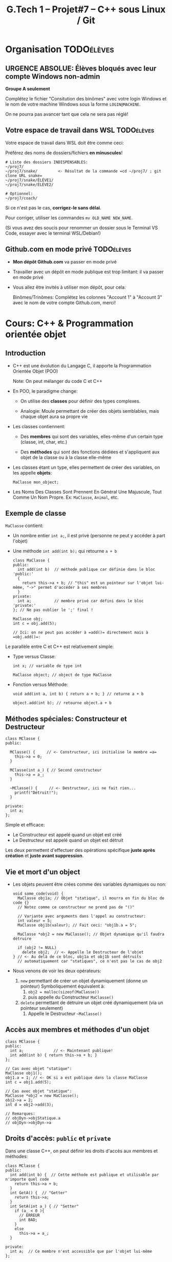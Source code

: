 #+title: G.Tech 1 -- Projet#7 -- C++ sous Linux / Git

* Projet #7 - Coaching 2                                           :noexport:
** Table of Contents                                      :TOC:QUOTE:
#+BEGIN_QUOTE
- [[#organisation][Organisation]]
  - [[#urgence-absolue-élèves-bloqués-avec-leur-compte-windows-non-admin][*URGENCE ABSOLUE*: Élèves bloqués avec leur compte Windows non-admin]]
  - [[#votre-espace-de-travail-dans-wsl][Votre espace de travail dans WSL]]
  - [[#githubcom-en-mode-privé][Github.com en mode privé]]
- [[#cours-c--programmation-orientée-objet][Cours: C++ & Programmation orientée objet]]
  - [[#introduction][Introduction]]
  - [[#exemple-de-classe][Exemple de classe]]
  - [[#méthodes-spéciales-constructeur-et-destructeur][Méthodes spéciales: Constructeur et Destructeur]]
  - [[#vie-et-mort-dun-object][Vie et mort d'un object]]
  - [[#accès-aux-membres-et-méthodes-dun-objet][Accès aux membres et méthodes d'un objet]]
  - [[#droits-daccès-public-et-private][Droits d'accès: =public= et =private=]]
- [[#cours-révision-git-add-commit-push-etc][Cours: Révision Git (add, commit, push, etc.)]]
- [[#exercices][Exercices]]
- [[#objectifs-pour-le-prochain-coaching][Objectifs pour le prochain coaching]]
- [[#ressources][Ressources:]]
#+END_QUOTE

* Organisation                                                   :TODOélèves:
** *URGENCE ABSOLUE*: Élèves bloqués avec leur compte Windows non-admin
*Groupe A seulement*

Complétez le fichier "Consitution des binômes" avec votre login Windows
et le nom de votre machine Windows sous la forme =LOGIN@MACHINE=.

On ne pourra pas avancer tant que cela ne sera pas réglé!

** Votre espace de travail dans WSL                              :TODOélèves:

Votre espace de travail dans WSL doit être comme ceci:

Préférez des noms de dossiers/fichiers *en minuscules*!

#+BEGIN_EXAMPLE
# Liste des dossiers INDISPENSABLES:
~/proj7/
~/proj7/snake/         <- Résultat de la commande =cd ~/proj7/ ; git clone URL snake=
~/proj7/snake/ÉLÈVE1/
~/proj7/snake/ÉLÈVE2/

# Optionnel:
~/proj7/coach/
#+END_EXAMPLE

Si ce n'est pas le cas, *corrigez-le sans délai*.

Pour corriger, utiliser les commandes =mv OLD_NAME NEW_NAME=.

(Si vous avez des soucis pour renommer un dossier sous le Terminal VS Code, essayer avec le terminal
WSL/Debian!)

** Github.com en mode privé                                      :TODOélèves:

 - *Mon dépôt Github.com* va passer en mode privé

 - Travailler avec un dépôt en mode publique est trop limitant: il va passer en mode privé

 - Vous allez être invités à utiliser mon dépôt, pour cela:

   Binômes/Trinômes: Complétez les colonnes "Account 1" à "Account 3"
   avec le nom de votre compte Github.com, merci!

* Cours: C++ & Programmation orientée objet
** Introduction

 - C++ est une évolution du Langage C, il apporte la Programmation Orientée Objet (POO)

   Note: On peut mélanger du code C et C++

 - En POO, le paradigme change:

   - On utilise des *classes* pour définir des types complexes.

   - Analogie: Moule permettant de créer des objets semblables, mais chaque objet aura sa propre vie

 - Les classes contiennent:

   - Des *membres* qui sont des variables, elles-même d'un certain type (classe, int, char, etc.)

   - Des *méthodes* qui sont des fonctions dédiées et s'appliquent aux objet de la classe ou à la
     classe elle-même

 - Les classes étant un type, elles permettent de créer des variables, on les appelle *objets*:

   =MaClasse mon_object;=

 - Les Noms Des Classes Sont Prennent En Général Une Majuscule, Tout Comme Un Nom Propre.
   Ex: =MaClasse=, =Animal=, etc.
** Exemple de classe

=MaClasse= contient:
 - Un nombre entier =int a;=, il est privé (personne ne peut y accéder à part l'objet)
 - Une méthode =int add(int b);= qui retourne =a + b=

   #+BEGIN_SRC C++
     class MaClasse {
     public:
       int add(int b)  // méthode publique car définie dans le bloc 'public:'
       {
         return this->a + b; // "this" est un pointeur sur l'objet lui-même, "->" permet d'accéder à ses membres
       }
     private:
       int a;          // membre privé car défini dans le bloc 'private:'
     }; // Ne pas oublier le ';' final !

     MaClasse obj;
     int c = obj.add(5);

     // Ici: on ne peut pas accéder à =add()= directement mais à =obj.add()=:
   #+END_SRC

Le parallèle entre C et C++ est relativement simple:

 - Type versus Classe:

   #+BEGIN_SRC C++
     int x; // variable de type int

     MaClasse object; // object de type MaClasse
   #+END_SRC

 - Fonction versus Méthode:

   #+BEGIN_SRC C++
     void add(int a, int b) { return a + b; } // returne a + b

     object.add(int b); // retourne object.a + b
   #+END_SRC

** Méthodes spéciales: Constructeur et Destructeur

   #+BEGIN_SRC C++
     class MClasse {
     public:

       MClasse() {     // <- Constructeur, ici initialise le membre =a=
         this->a = 0;
       }

       MClasse(int a_) { // Second constructeur
         this->a = a_;
       }

       ~MClasse() {     // <- Destructeur, ici ne fait rien...
         printf("Détruit!");
       }

     private:
       int a;
     };
   #+END_SRC

Simple et efficace:
 - Le Constructeur est appelé quand un objet est créé
 - Le Destructeur est appelé quand un objet est détruit

Les deux permettent d'effectuer des opérations spécifique *juste après création* et *juste avant suppression*.

** Vie et mort d'un object

 - Les objets peuvent être crées comme des variables dynamiques ou non:

   #+BEGIN_SRC C++
     void some_code(void) {
       MaClasse obj1a; // Objet "statique", il mourra en fin du bloc de code {}
       // Notez comme ce constructeur ne prend pas de "()"

       // Variante avec arguments dans l'appel au constructeur:
       int valeur = 5;
       MaClasse obj1b(valeur); // Fait ceci: "obj1b.a = 5";

       MaClasse *obj2 = new MaClasse(); // Objet dynamique qu'il faudra détruire

       if (obj2 != NULL)
         delete obj2;  // <- Appelle le Destructeur de l'objet
     } // <- Au delà de ce bloc, obj1a et obj1b sont détruits
       // automatiquement car "statiques", ce n'est pas le cas de obj2
   #+END_SRC

 - Nous venons de voir les deux opérateurs:

   1. =new= permettant de créer un objet dynamiquement (donne un pointeur)
      Symboliquement équivalent à:
      1. =obj2 = malloc(sizeof(MaClasse))=
      2. puis appelle du Constructeur =MaClasse()=

   2. =delete= permettant de détruire un objet créé dynamiquement (via un pointeur seulement)
      1. Appelle le Destructeur =~MaClasse()=
** Accès aux membres et méthodes d'un objet

#+BEGIN_SRC C++
  class MClasse {
  public:
    int a;             // <- Maintenant publique!
    int add(int b) { return this->a + b; }
  };

  // Cas avec objet "statique":
  MaClasse obj1();
  obj1.a = 1; // <- OK si a est publique dans la classe MaClasse
  int c = obj1.add(5);

  // Cas avec objet "statique":
  MaClasse *obj2 = new MaClasse();
  obj2->a = 2;
  int d = obj2->add(3);

  // Remarques:
  // objDyn->objStatique.a
  // objDyn->objDyn->a
#+END_SRC

** Droits d'accès: =public= et =private=

Dans une classe C++, on peut définir les droits d'accès aux membres et méthodes:

#+BEGIN_SRC C++
  class MClasse {
  public:
    int add(int b) {  // Cette méthode est publique et utilisable par n'importe quel code
      return this->a + b;
    }
    int GetA() {  // "Getter"
      return this->a;
    }
    int SetA(int a_) { // "Setter"
      if (a_ < 0 ){
        // ERREUR
        int BAD;
      }
      else
        this->a = a_;
    }

  private:
    int a;  // Ce membre n'est accessible que par l'objet lui-même
  };

  // Illégal:
  MClasse obj1;
  int valeur = obj1.a; // ERREUR de compilation!!

  MClasse *obj2 = new MClasse();
  int valeur = obj2->a; // ERREUR de compilation!!

#+END_SRC

Note: Il existe également =protected= qui s'utilise prend son sens lorsqu'il y a héritage de classes,
nous le verrons plus tard.

* Cours: Révision Git (add, commit, push, etc.)
Voir fichier [[file:howto-git-everyday.org::*Git%20basics][howto-git-everyday.org]].

* Exercices                                                      :TODOélèves:
Faites les exercices 1 et 2:
 - [[file:exercices/ex01.org][Exercice 1]]
 - [[file:exercices/ex02.org][Exercice 2]]
 - [[file:exercices/ex03.org][Exercice 3]]

* Objectifs pour le prochain coaching                            :TODOélèves:

 1. ***Travaillez entre les séances!***

    Vous avez 10h/sem de C++ et 4h~8h de langues = 14h~18h/sem

    *Le reste du temps = travaillez sur votre projet autant que possible!*

 2. *IMPORTANT*: Dépôts Git (locaux) et Github.com (mirroirs) créés et fonctionnels

    1. Reportez-vous au fichier [[file:howto-git-workflow.org][howto-git-workflow.org]] en cas de besoin

    2. *Chaque élève devra avoir configuré et testé ceci*:

       - Test 1 du howto: Synchro entre votre *dépôt local* et son *miroir Github.com*

         =git pull= et =git push=

       - Test 2 du howto: =git pull= croisés entre élèves du binôme

         =git pull ALIAS_AUTRE_ELEVE main=

         Équivalent à: Mon PC <--pull-- Github.com "autre élève"

       - Votre fichier =~/proj7/snake/.git/config= doit ressembler à ceci:
         :GITCONFIG:
         #+BEGIN_EXAMPLE
         ...
         [remote "origin"]
                 url = git@github.com:MON_COMPTE_GITHUB/gtech1-bXX-snake.git
                 fetch = +refs/heads/*:refs/remotes/origin/*
         [branch "main"]
                 remote = origin
                 merge = refs/heads/main
         [remote "ALIAS_AUTRE_ELEVE"]
                 url = https://github.com/COMPTE_AUTRE_ÉLÈVE/gtech1-bXX-snake.git
                 fetch = +refs/heads/*:refs/remotes/origin/*
         #+END_EXAMPLE
         :END:

 3. *Travaillez en autonomie* le C++, avec des ressources en ligne!

    Exemple: Compilation + exécution d'un [[https://fr.wikibooks.org/wiki/Programmation_C++/Un_premier_programme][code écrit en C++]] dans le fichier =hello.cpp=:
    1. Coder =hello.cpp=:
       #+BEGIN_SRC c++
         #include <iostream>
         using namespace std;

         int main(void) {
             cout << "Hello!" << endl;
             return 0;
         }
       #+END_SRC
    2. Compiler: =g++ helloc.cpp -o hello=
    3. Exécuter: =./hello=

 4. *Familiarisez-vous* avec le Shell Bash, Git, etc.

* Ressources:
   - C++
     - Basics: https://www.w3schools.com/cpp/
   - SDL:
     - https://lazyfoo.net/tutorials/SDL/

* settings                                                          :ARCHIVE:noexport:
#+startup: overview
** Local variables
# Local Variables:
# fill-column: 105
# End:
